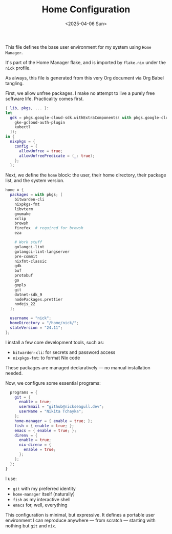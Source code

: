 #+TITLE: Home Configuration
#+DATE: <2025-04-06 Sun>
#+hugo_section: docs/0_meta/0b_system_initialization

This file defines the base user environment for my system using =Home Manager=.

It's part of the Home Manager flake, and is imported by =flake.nix= under the =nick= profile.

As always, this file is generated from this very Org document via Org Babel tangling.

First, we allow unfree packages. I make no attempt to live a purely free software life. Practicality comes first.

#+begin_src nix :tangle ../../.hm/home.nix
{ lib, pkgs, ... }:
let
  gdk = pkgs.google-cloud-sdk.withExtraComponents( with pkgs.google-cloud-sdk.components; [
    gke-gcloud-auth-plugin
    kubectl
  ]);
in {
  nixpkgs = {
    config = {
      allowUnfree = true;
      allowUnfreePredicate = (_: true);
    };
  };
#+end_src

Next, we define the =home= block: the user, their home directory, their package list, and the system version.

#+begin_src nix :tangle ../../.hm/home.nix
  home = {
    packages = with pkgs; [
      bitwarden-cli
      nixpkgs-fmt
      libvterm
      gnumake
      xclip
      browsh
      firefox  # required for browsh
      eza

      # Work stuff
      golangci-lint
      golangci-lint-langserver
      pre-commit
      nixfmt-classic
      gdk
      buf
      protobuf
      go
      gopls
      git
      dotnet-sdk_9
      nodePackages.prettier
      nodejs_22
    ];

    username = "nick";
    homeDirectory = "/home/nick/";
    stateVersion = "24.11";
  };
#+end_src

I install a few core development tools, such as:

- =bitwarden-cli=: for secrets and password access
- =nixpkgs-fmt=: to format Nix code

These packages are managed declaratively — no manual installation needed.

Now, we configure some essential programs:

#+begin_src nix :tangle ../../.hm/home.nix
  programs = {
    git = {
      enable = true;
      userEmail = "github@nickseagull.dev";
      userName = "Nikita Tchayka";
    };
    home-manager = { enable = true; };
    fish = { enable = true; };
    emacs = { enable = true; };
    direnv = {
      enable = true;
      nix-direnv = {
        enable = true;
      };
    };
  };
}
#+end_src

I use:

- =git= with my preferred identity
- =home-manager= itself (naturally)
- =fish= as my interactive shell
- =emacs= for, well, everything

This configuration is minimal, but expressive. It defines a portable user environment I can reproduce anywhere — from scratch — starting with nothing but =git= and =nix=.
